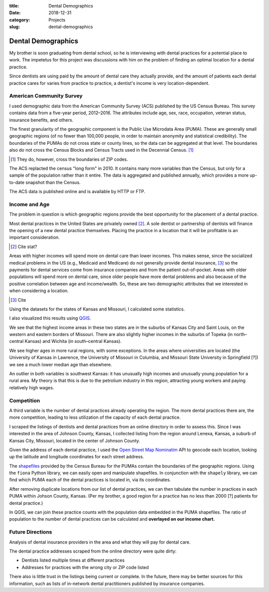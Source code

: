 :title: Dental Demographics
:date: 2018-12-31
:category: Projects
:slug: dental-demographics

Dental Demographics
===================

My brother is soon graduating from dental school, so he is
interviewing with dental practices for a potential place to work.
The impetetus for this project was discussions with him on the
problem of finding an optimal location for a dental practice.

Since dentists are using paid by the amount of dental care they
actually provide, and the amount of patients each dental practice
cares for varies from practice to practice, a dentist's income is
very location-dependent.


American Community Survey
-------------------------

I used demographic data from the American Community Survey (ACS)
published by the US Census Bureau. This survey contains data from
a five-year period, 2012–2016. The attributes include age, sex,
race, occupation, veteran status, insurance benefits, and others.

The finest granularity of the geographic component is the Public
Use Microdata Area (PUMA). These are generally small geographic
regions (of no fewer than 100,000 people, in order to maintain
anonymity and statistical credibility). The boundaries of the
PUMAs do not cross state or county lines, so the data can be
aggregated at that level. The boundaries also do not cross the
Census Blocks and Census Tracts used in the Decennial Census. [#]_

.. [#] They do, however, cross the boundaries of ZIP codes.

.. Insert image showing granularities?
   Would need comment pointing out the the PUMA falls between
   County and Census Tract.

The ACS replacted the census "long form" in 2010. It contains
many more variables than the Census, but only for a sample of
the population rather than it entire. The data is aggregated and
published annually, which provides a more up-to-date snapshot than
the Census.

The ACS data is published online and is available by HTTP or FTP.

Income and Age
--------------

The problem in question is which geographic regions provide the best opportunity for the placement of a dental practice.

Most dental practices in the United States are privately owned
[#]_. A sole dentist or partnership of dentists will finance
the opening of a new dental practice themselves. Placing the
practice in a location that it will be profitable is an important
consideration.

.. [#] Cite stat?

Areas with higher incomes will spend more on dental care than
lower incomes. This makes sense, since the socialized medical
problems in the US (e.g., Medicaid and Medicare) do not generally
provide dental insurance, [#]_ so the payments for dental services
come from insurance companies and from the patient out-of-pocket.
Areas with older populations will spend more on dental care, since
older people have more dental problems and also because of the
positive correlation between age and income/wealth. So, these are
two demographic attributes that we interested in when considering a
location.

.. [#] Cite

Using the datasets for the states of Kansas and Missouri, I calculated some statistics.

.. Insert table of statistics

I also visualized this results using QGIS_.

.. Insert color chart for income

.. Insert color chart for age

.. _QGIS: https://en.wikipedia.org/wiki/QGIS

.. Add more discussion of charts

We see that the highest income areas in these two states are
in the suburbs of Kansas City and Saint Louis, on the western
and eastern borders of Missouri. There are also slightly higher
incomes in the suburbs of Topeka (in north–central Kansas) and
Wichita (in south–central Kansas).

We see higher ages in more rural regions, with some exceptions.
In the areas where universities are located
(the University of Kansas in Lawrence, the University of Missouri
in Columbia, and Missouri State University in Springfield [?])
we see a much lower median age than elsewhere.

An outlier in both variables is southwest Kansas: it has unusually
high incomes and unusually young population for a rural area.
My theory is that this is due to the petrolium industry in this
region, attracting young workers and paying relatively high wages.

Competition
-----------

A third variable is the number of dental practices already
operating the region. The more dental practices there are, the
more competition, leading to less utilization of the capacity of
each dental practice.

I scraped the listings of dentists and dental practices from an
online directory in order to assess this. Since I was interested
in the area of Johnson County, Kansas, I collected listing from
the region around Lenexa, Kansas, a suburb of Kansas City,
Missouri, located in the center of Johnson County.

Given the address of each dental practice, I used the `Open Street
Map`_ Nominatim_ API to geocode each location, looking up the
latitude and longitude coordinates for each street address.

.. _`Open Street Map`: https://www.openstreetmap.org
.. _Nominatim: https://wiki.openstreetmap.org/wiki/Nominatim

The shapefiles_ provided by the Census Bureau for the PUMAs
contain the boundaries of the geographic regions. Using the
``fiona`` Python library, we can easily open and manipulate
shapefiles. In conjunction with the ``shapely`` library, we can
find which PUMA each of the dental practices is located in, via
its coordinates.

.. _shapefiles: https://en.wikipedia.org/wiki/Shapefile

After removing duplicate locations from our list of dental
practices, we can then tabulate the number in practices in each
PUMA within Johson County, Kansas.
(Per my brother, a good region for a practice has no less than
2000 [?] patients for dental practice.)

In QGIS, we can join these practice counts with the population
data embedded in the PUMA shapefiles. The ratio of population to
the number of dental practices can be calculated and **overlayed
on our income chart.**

.. insert chart with practice counts as labels

.. Add discussion of practice ratios


Future Directions
-----------------

Analysis of dental insurance providers in the area and what they
will pay for dental care.

The dental practice addresses scraped from the online directory
were quite dirty:

* Dentists listed multiple times at different practices
* Addresses for practices with the wrong city or ZIP code listed

There also is little trust in the listings being current or
complete. In the future, there may be better sources for this
information, such as lists of in-network dental practitioners
published by insurance companies.


